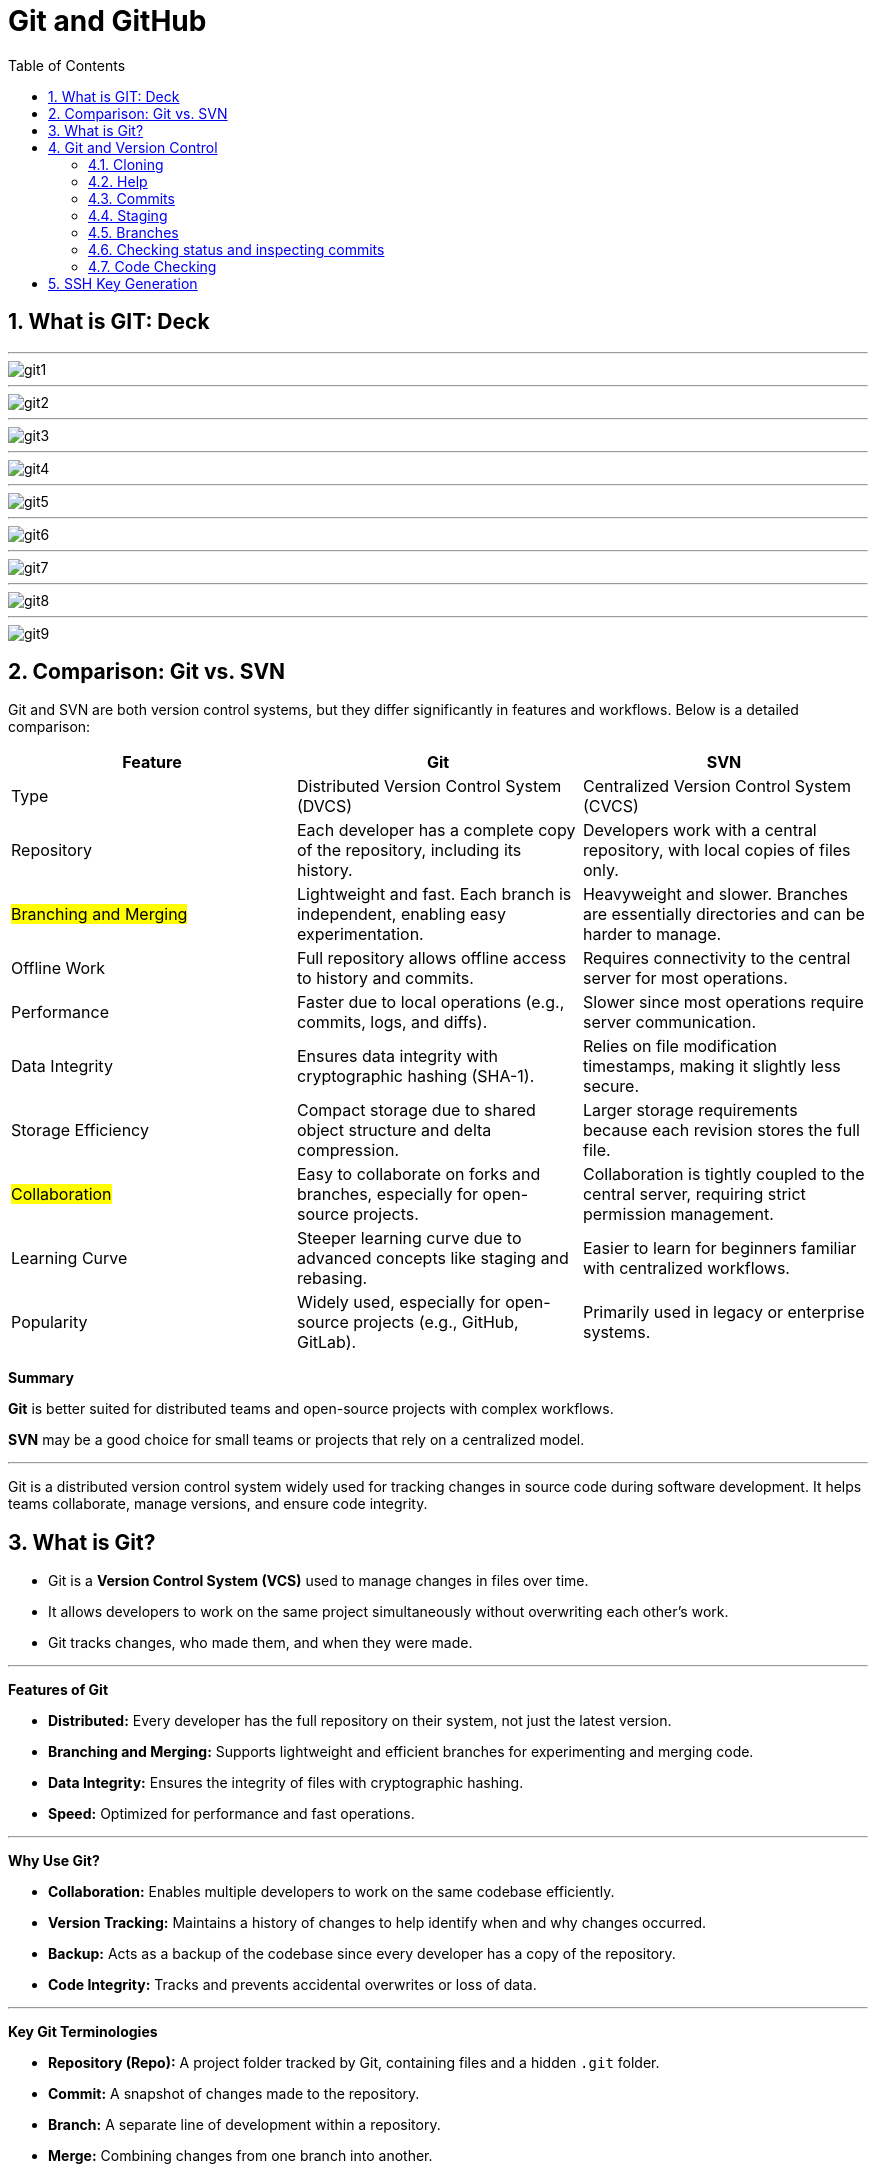 = Git and GitHub
:toc: right
:toclevels: 5
:sectnums: 5

== What is GIT: Deck

---

image::git1.png[]

---

image::git2.png[]

---

image::git3.png[]

---

image::git4.png[]

---

image::git5.png[]

---

image::git6.png[]

---

image::git7.png[]

---

image::git8.png[]

---

image::git9.png[]


== Comparison: Git vs. SVN

Git and SVN are both version control systems, but they differ significantly in features and workflows. Below is a detailed comparison:

[cols="2,2,2"]
|===
| Feature | Git | SVN

| Type
| Distributed Version Control System (DVCS)
| Centralized Version Control System (CVCS)

| Repository
| Each developer has a complete copy of the repository, including its history.
| Developers work with a central repository, with local copies of files only.

| #Branching and Merging#
| Lightweight and fast. Each branch is independent, enabling easy experimentation.
| Heavyweight and slower. Branches are essentially directories and can be harder to manage.

| Offline Work
| Full repository allows offline access to history and commits.
| Requires connectivity to the central server for most operations.

| Performance
| Faster due to local operations (e.g., commits, logs, and diffs).
| Slower since most operations require server communication.

| Data Integrity
| Ensures data integrity with cryptographic hashing (SHA-1).
| Relies on file modification timestamps, making it slightly less secure.

| Storage Efficiency
| Compact storage due to shared object structure and delta compression.
| Larger storage requirements because each revision stores the full file.

| #Collaboration#
| Easy to collaborate on forks and branches, especially for open-source projects.
| Collaboration is tightly coupled to the central server, requiring strict permission management.

| Learning Curve
| Steeper learning curve due to advanced concepts like staging and rebasing.
| Easier to learn for beginners familiar with centralized workflows.

| Popularity
| Widely used, especially for open-source projects (e.g., GitHub, GitLab).
| Primarily used in legacy or enterprise systems.

|===

*Summary*

*Git* is better suited for distributed teams and open-source projects with complex workflows.

*SVN* may be a good choice for small teams or projects that rely on a centralized model.

---

Git is a distributed version control system widely used for tracking changes in source code during software development. It helps teams collaborate, manage versions, and ensure code integrity.

== What is Git?
* Git is a *Version Control System (VCS)* used to manage changes in files over time.
* It allows developers to work on the same project simultaneously without overwriting each other's work.
* Git tracks changes, who made them, and when they were made.

---

*Features of Git*

* *Distributed:* Every developer has the full repository on their system, not just the latest version.
* *Branching and Merging:* Supports lightweight and efficient branches for experimenting and merging code.
* *Data Integrity:* Ensures the integrity of files with cryptographic hashing.
* *Speed:* Optimized for performance and fast operations.

---

*Why Use Git?*

* *Collaboration:* Enables multiple developers to work on the same codebase efficiently.
* *Version Tracking:* Maintains a history of changes to help identify when and why changes occurred.
* *Backup:* Acts as a backup of the codebase since every developer has a copy of the repository.
* *Code Integrity:* Tracks and prevents accidental overwrites or loss of data.

---

*Key Git Terminologies*

* *Repository (Repo):* A project folder tracked by Git, containing files and a hidden `.git` folder.
* *Commit:* A snapshot of changes made to the repository.
* *Branch:* A separate line of development within a repository.
* *Merge:* Combining changes from one branch into another.
* *Clone:* A copy of a remote repository downloaded to a local system.
* *Pull:* Fetching changes from a remote repository and merging them into the local repository.
* *Push:* Sending local commits to a remote repository.

---

*Installing Git*

To install Git:
* *Windows:* Download Git from https://git-scm.com/, run the installer, and follow the setup instructions.
* *macOS:* Use the Terminal and run `brew install git` if Homebrew is installed.
* *Linux:* Use your package manager, e.g., `sudo apt install git` on Ubuntu.

== Git and Version Control

* Git solves common software development problems related to file versioning and team collaboration. 

* Example scenario:  
  - A boss asks for the removal of an "About" page.  
  - Later, the boss wants the exact "About" page back.  
  - Without Git, this involves recreating the page manually, which is time-consuming.  
  - With Git, previous versions of files are saved and can be restored with a single command.  

* Git tracks every change made to files through *commits*, maintaining a history of versions.  
* Benefits of Git in real-world scenarios:  
  - Easily retrieve changes made by team members.  
  - Resolve conflicts when multiple people edit the same file simultaneously.  
  - Work on multiple versions of the project independently without blocking progress.  
  - Avoid accidental file deletions or overwriting.  
  - Access changes made to a project from anywhere.  

* Git is fast, lightweight, and simple to use.  
* GitHub is an online service providing Git repositories:  
  - Free for public repositories; paid for private ones.  
  - Supports open-source projects.  
  - Alternatives include GitLab, BitBucket, and SourceForge.  

* For this course, GitHub is used due to its popularity and ease of use.  

################

=== Cloning


```
git clone https://github.com/Naresh-Chaurasia/FullStack-Development-1

git remote -v
```

=== Help

`git clone -h`

################

=== Commits

In Git, a commit is a snapshot of your code at a specific point in time. When you commit changes, you’re essentially saving those changes to the Git repository. Each commit typically represents a logical unit of work, like adding a new feature, fixing a bug, or making some improvements. Commits include a commit message that describes the changes made, providing context for anyone looking at the commit history.

In the context of Git, a "snapshot" refers to a complete copy of the state of your project at a specific point in time.

```
git init
git status
git add hello.txt
git status
git commit -m "first commit"
git status
git log
```

################

=== Staging

NOTE: StagedFile.txt and UnStageFile.txt

---

```
echo "hello" > hello.txt
echo "hai" > hai.txt
git status

git add hai.txt
git status

git reset hai.txt
git status
```



---

image::git-workflow.png[]

################################################################################

---


Think of the *staging area in Git* as a middle ground between your working directory (where you make changes) and your Git repository (where your committed changes are stored).

When you make changes to your files, Git doesn't automatically save them to the repository. Instead, you first need to add these changes to the staging area. This is like preparing your changes to be committed. You can think of the staging area as a place where you gather up all the changes you want to include in your next commit.

Once your changes are in the staging area, you can review them and make sure you're happy with what you're about to commit. If you realize you made a mistake, you can modify your changes in the working directory and then add the corrected version to the staging area again.

Once you're satisfied with the changes in the staging area, you commit them to the repository. This saves the staged changes as a snapshot in the Git history, creating a permanent record of your work.

################

=== Branches

TIP: Make a repository in Github and add README.md file.

* Let's say you're working on Feature A for your project.  In the middle of development, a new high priority requirement for Feature B comes in.  You're now forced to pause development on feature A and start feature B.  Then once Feature B is finished, resume development on feature A.

* Git accomplishes this with the concept of branches.  A branch is simply a series of commits that can be manipulated independently.  Git maintains a master branch that is in some sense the source of truth for the project, meaning it  is the code that is currently the most up to date.  Any commit on a branch can be the origin commit where a new branch can be initiated at that point.  Any commit on master will not be seen on the second branch and any commit on the second branch will  not affect master.

* When the development of a feature is complete or at any arbitrary point that we as developers choose,  we can merge two branches effectively bringing all the commits on one branch into another branch.  In our example, our feature branch will bring all the committed parts into the main branch.

---

image::branch-2.png[width=500]

---

```
#list all available branches.
git branch

git branch featureBranch

git checkout featureBranch

echo "feature" > feature.txt

git add .

git commit -m "feature commit"

git log
```



################

=== Checking status and inspecting commits

```
git log

git show <hash>

git show --name-only <hash>
```

################

=== Code Checking

* Create a respository on Github with name *Training1*

----
echo "# Training1" >> README.md
git init
git add README.md
git commit -m "first commit"
git branch -M main
git remote add origin git@github.com:Naresh-Chaurasia/Training1.git
git push -u origin main
----

################

*.gitignore*

----
# Java compiled class files
*.class

# Log files
*.log

# BlueJ/DrJava files
*.ctxt

# Mobile Tools for Java (J2ME)
.mtj.tmp/

# Package Files #
*.jar
*.war
*.nar
*.ear
*.zip
*.tar.gz
*.rar

# NetBeans
nbproject/private/
build/
nbbuild/
dist/
nbdist/
.nb-gradle/

# Eclipse
.settings/
bin/
tmp/
*.tmp
*.bak
*.swp
*~.nib
local.properties
.classpath
.project
.settings/
.metadata/
.recommenders/
.gradle/

# IntelliJ IDEA
.idea/
*.iml
*.iws
out/

# VS Code
.vscode/

# Maven
target/
!.mvn/wrapper/maven-wrapper.jar

# Node
node_modules/
dist/
npm-debug.log*
yarn-debug.log*
yarn-error.log*

# JetBrains IDEs
*.idea/
*.iml

# OS generated files
.DS_Store
Thumbs.db

# Custom Maven Wrapper files
.mvn/wrapper/maven-wrapper.properties

# Coveralls output
.coverage/
coverage-final.json
lcov-report/

----

################

################


################


################


== SSH Key Generation

TIP: Install Git Bash

To generate and add an SSH key for GitHub on a Windows machine, follow these steps:

1. *Check for Existing SSH Keys*:
- Open Git Bash and run:
```bash
ls -al ~/.ssh
```
- If you see files like `id_rsa.pub` or `id_ed25519.pub`, you already have an SSH key.

2. *Generate a New SSH Key*:
- In Git Bash, enter the following command (replace `your_email@example.com` with your GitHub email):
```bash
ssh-keygen -t ed25519 -C "your_email@example.com"
```
- If your system doesn’t support `ed25519`, use:
```bash
ssh-keygen -t rsa -b 4096 -C "your_email@example.com"
```

3. *Save the SSH Key*:
- You’ll be prompted to save the key. Press `Enter` to accept the default location (`/c/Users/YourName/.ssh/id_ed25519`).

4. *Set a Passphrase*:
- Optionally, you can enter a passphrase for added security or just press `Enter` for no passphrase.

5. *Add SSH Key to the SSH Agent*:
- Start the SSH agent:
```bash
eval "$(ssh-agent -s)"
```
- Add your SSH key:
```bash
ssh-add ~/.ssh/id_ed25519
```

6. *Copy the SSH Key to Your Clipboard*:
- Use this command to copy your SSH key:
```bash
clip < ~/.ssh/id_ed25519.pub
```
- If you used RSA, the command would be:
```bash
clip < ~/.ssh/id_rsa.pub
```

7. *Add the SSH Key to Your GitHub Account*:
- Go to your GitHub account [SSH and GPG keys settings](https://github.com/settings/keys).
- Click on *New SSH key*, give it a title, and paste your key in the "Key" field.

8. *Test Your SSH Connection*:
- Run the following command to test your connection:
```bash
ssh -T git@github.com
```
- If successful, you should see a message like:
```
Hi username! You've successfully authenticated, but GitHub does not provide shell access.
```

You’re now ready to use SSH with GitHub on Windows!


